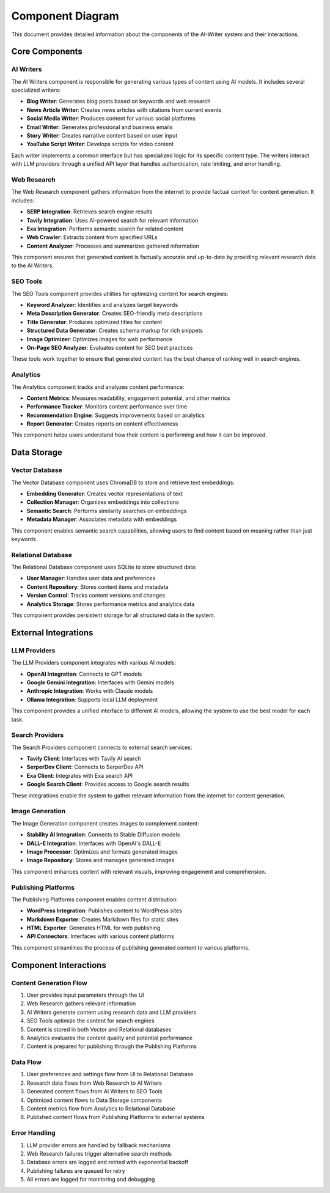 Component Diagram
================

This document provides detailed information about the components of the AI-Writer system and their interactions.

Core Components
--------------

AI Writers
~~~~~~~~~~

The AI Writers component is responsible for generating various types of content using AI models. It includes several specialized writers:

- **Blog Writer**: Generates blog posts based on keywords and web research
- **News Article Writer**: Creates news articles with citations from current events
- **Social Media Writer**: Produces content for various social platforms
- **Email Writer**: Generates professional and business emails
- **Story Writer**: Creates narrative content based on user input
- **YouTube Script Writer**: Develops scripts for video content

Each writer implements a common interface but has specialized logic for its specific content type. The writers interact with LLM providers through a unified API layer that handles authentication, rate limiting, and error handling.

Web Research
~~~~~~~~~~~

The Web Research component gathers information from the internet to provide factual context for content generation. It includes:

- **SERP Integration**: Retrieves search engine results
- **Tavily Integration**: Uses AI-powered search for relevant information
- **Exa Integration**: Performs semantic search for related content
- **Web Crawler**: Extracts content from specified URLs
- **Content Analyzer**: Processes and summarizes gathered information

This component ensures that generated content is factually accurate and up-to-date by providing relevant research data to the AI Writers.

SEO Tools
~~~~~~~~~

The SEO Tools component provides utilities for optimizing content for search engines:

- **Keyword Analyzer**: Identifies and analyzes target keywords
- **Meta Description Generator**: Creates SEO-friendly meta descriptions
- **Title Generator**: Produces optimized titles for content
- **Structured Data Generator**: Creates schema markup for rich snippets
- **Image Optimizer**: Optimizes images for web performance
- **On-Page SEO Analyzer**: Evaluates content for SEO best practices

These tools work together to ensure that generated content has the best chance of ranking well in search engines.

Analytics
~~~~~~~~

The Analytics component tracks and analyzes content performance:

- **Content Metrics**: Measures readability, engagement potential, and other metrics
- **Performance Tracker**: Monitors content performance over time
- **Recommendation Engine**: Suggests improvements based on analytics
- **Report Generator**: Creates reports on content effectiveness

This component helps users understand how their content is performing and how it can be improved.

Data Storage
-----------

Vector Database
~~~~~~~~~~~~~~

The Vector Database component uses ChromaDB to store and retrieve text embeddings:

- **Embedding Generator**: Creates vector representations of text
- **Collection Manager**: Organizes embeddings into collections
- **Semantic Search**: Performs similarity searches on embeddings
- **Metadata Manager**: Associates metadata with embeddings

This component enables semantic search capabilities, allowing users to find content based on meaning rather than just keywords.

Relational Database
~~~~~~~~~~~~~~~~~~

The Relational Database component uses SQLite to store structured data:

- **User Manager**: Handles user data and preferences
- **Content Repository**: Stores content items and metadata
- **Version Control**: Tracks content versions and changes
- **Analytics Storage**: Stores performance metrics and analytics data

This component provides persistent storage for all structured data in the system.

External Integrations
--------------------

LLM Providers
~~~~~~~~~~~~

The LLM Providers component integrates with various AI models:

- **OpenAI Integration**: Connects to GPT models
- **Google Gemini Integration**: Interfaces with Gemini models
- **Anthropic Integration**: Works with Claude models
- **Ollama Integration**: Supports local LLM deployment

This component provides a unified interface to different AI models, allowing the system to use the best model for each task.

Search Providers
~~~~~~~~~~~~~~~

The Search Providers component connects to external search services:

- **Tavily Client**: Interfaces with Tavily AI search
- **SerperDev Client**: Connects to SerperDev API
- **Exa Client**: Integrates with Exa search API
- **Google Search Client**: Provides access to Google search results

These integrations enable the system to gather relevant information from the internet for content generation.

Image Generation
~~~~~~~~~~~~~~~

The Image Generation component creates images to complement content:

- **Stability AI Integration**: Connects to Stable Diffusion models
- **DALL-E Integration**: Interfaces with OpenAI's DALL-E
- **Image Processor**: Optimizes and formats generated images
- **Image Repository**: Stores and manages generated images

This component enhances content with relevant visuals, improving engagement and comprehension.

Publishing Platforms
~~~~~~~~~~~~~~~~~~~

The Publishing Platforms component enables content distribution:

- **WordPress Integration**: Publishes content to WordPress sites
- **Markdown Exporter**: Creates Markdown files for static sites
- **HTML Exporter**: Generates HTML for web publishing
- **API Connectors**: Interfaces with various content platforms

This component streamlines the process of publishing generated content to various platforms.

Component Interactions
---------------------

Content Generation Flow
~~~~~~~~~~~~~~~~~~~~~~

1. User provides input parameters through the UI
2. Web Research gathers relevant information
3. AI Writers generate content using research data and LLM providers
4. SEO Tools optimize the content for search engines
5. Content is stored in both Vector and Relational databases
6. Analytics evaluates the content quality and potential performance
7. Content is prepared for publishing through the Publishing Platforms

Data Flow
~~~~~~~~~

1. User preferences and settings flow from UI to Relational Database
2. Research data flows from Web Research to AI Writers
3. Generated content flows from AI Writers to SEO Tools
4. Optimized content flows to Data Storage components
5. Content metrics flow from Analytics to Relational Database
6. Published content flows from Publishing Platforms to external systems

Error Handling
~~~~~~~~~~~~~

1. LLM provider errors are handled by fallback mechanisms
2. Web Research failures trigger alternative search methods
3. Database errors are logged and retried with exponential backoff
4. Publishing failures are queued for retry
5. All errors are logged for monitoring and debugging